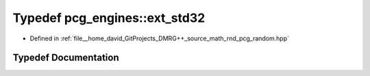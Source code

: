.. _exhale_typedef_namespacepcg__engines_1a2219f32c0fa22be7bba65007ca054be7:

Typedef pcg_engines::ext_std32
==============================

- Defined in :ref:`file__home_david_GitProjects_DMRG++_source_math_rnd_pcg_random.hpp`


Typedef Documentation
---------------------


.. doxygentypedef:: pcg_engines::ext_std32
